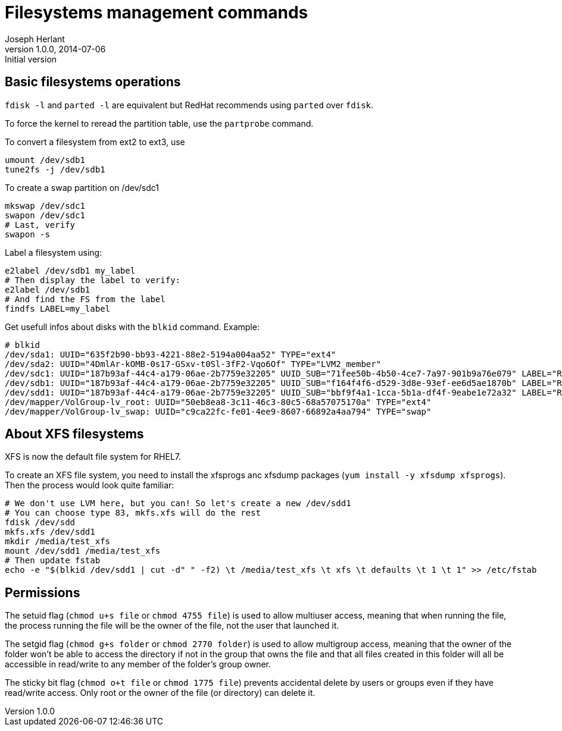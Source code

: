 Filesystems management commands
===============================
Joseph Herlant
v1.0.0, 2014-07-06 : Initial version
:Author Initials: Joseph Herlant
:description: A cheasheet about classic filesystem managemement commands.
:keywords: swap, partition, filesystem, FS, label

Basic filesystems operations
----------------------------

`fdisk -l` and `parted -l` are equivalent but RedHat recommends using `parted`
over `fdisk`.

To force the kernel to reread the partition table, use the `partprobe` command.

To convert a filesystem from ext2 to ext3, use

[source, shell]
-----
umount /dev/sdb1
tune2fs -j /dev/sdb1
-----

To create a swap partition on /dev/sdc1

[source, shell]
-----
mkswap /dev/sdc1
swapon /dev/sdc1
# Last, verify
swapon -s
-----

Label a filesystem using:

[source, shell]
-----
e2label /dev/sdb1 my_label
# Then display the label to verify:
e2label /dev/sdb1
# And find the FS from the label
findfs LABEL=my_label
-----

Get usefull infos about disks with the `blkid` command. Example:

-----
# blkid
/dev/sda1: UUID="635f2b90-bb93-4221-88e2-5194a004aa52" TYPE="ext4" 
/dev/sda2: UUID="4DmlAr-kOMB-0s17-GSxv-t0Sl-3fF2-Vqo6Of" TYPE="LVM2_member" 
/dev/sdc1: UUID="187b93af-44c4-a179-06ae-2b7759e32205" UUID_SUB="71fee50b-4b50-4ce7-7a97-901b9a76e079" LABEL="RHEL01:0" TYPE="linux_raid_member" 
/dev/sdb1: UUID="187b93af-44c4-a179-06ae-2b7759e32205" UUID_SUB="f164f4f6-d529-3d8e-93ef-ee6d5ae1870b" LABEL="RHEL01:0" TYPE="linux_raid_member" 
/dev/sdd1: UUID="187b93af-44c4-a179-06ae-2b7759e32205" UUID_SUB="bbf9f4a1-1cca-5b1a-df4f-9eabe1e72a32" LABEL="RHEL01:0" TYPE="linux_raid_member" 
/dev/mapper/VolGroup-lv_root: UUID="50eb8ea8-3c11-46c3-80c5-68a57075170a" TYPE="ext4" 
/dev/mapper/VolGroup-lv_swap: UUID="c9ca22fc-fe01-4ee9-8607-66892a4aa794" TYPE="swap" 
-----

About XFS filesystems
---------------------

XFS is now the default file system for RHEL7.

To create an XFS file system, you need to install the xfsprogs anc xfsdump
packages (`yum install -y xfsdump xfsprogs`). Then the process would look quite
familiar:

[source, shell]
-----
# We don't use LVM here, but you can! So let's create a new /dev/sdd1
# You can choose type 83, mkfs.xfs will do the rest
fdisk /dev/sdd
mkfs.xfs /dev/sdd1
mkdir /media/test_xfs
mount /dev/sdd1 /media/test_xfs
# Then update fstab
echo -e "$(blkid /dev/sdd1 | cut -d" " -f2) \t /media/test_xfs \t xfs \t defaults \t 1 \t 1" >> /etc/fstab
-----

Permissions
-----------

The setuid flag (`chmod u+s file` or `chmod 4755 file`) is used to allow multiuser
access, meaning that when running the file, the process running the file will be
the owner of the file, not the user that launched it.

The setgid flag (`chmod g+s folder` or `chmod 2770 folder`) is used to allow
multigroup access, meaning that the owner of the folder won't be able to access
the directory if not in the group that owns the file and that all files created
in this folder will all be accessible in read/write to any member of the
folder's group owner.

The sticky bit flag (`chmod o+t file` or `chmod 1775 file`) prevents accidental
delete by users or groups even if they have read/write access. Only root or the
owner of the file (or directory) can delete it.
